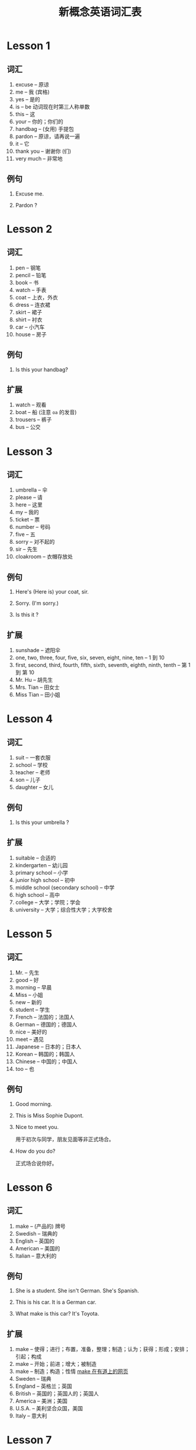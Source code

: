 #+TITLE: 新概念英语词汇表

* Lesson 1
  
** 词汇
   1. excuse --  原谅
   2. me -- 我 (宾格)
   3. yes -- 是的
   4. is -- be 动词现在时第三人称单数
   5. this -- 这
   6. your -- 你的；你们的
   7. handbag -- (女用) 手提包
   8. pardon -- 原谅，请再说一遍
   9. it -- 它
   10. thank you -- 谢谢你 (们)
   11. very much -- 非常地
   
** 例句
   1. Excuse me.
   
   2. Pardon ?
   
* Lesson 2
  
** 词汇 
   1. pen -- 钢笔
   2. pencil -- 铅笔
   3. book -- 书
   4. watch -- 手表
   5. coat -- 上衣，外衣
   6. dress -- 连衣裙
   7. skirt -- 裙子
   8. shirt -- 衬衣
   9. car -- 小汽车
   10. house -- 房子
   
** 例句
   1. Is this your handbag?
   
** 扩展
   1. watch -- 观看
   2. boat -- 船 (注意 =oa= 的发音)
   3. trousers -- 裤子
   4. bus -- 公交
   
* Lesson 3
  
** 词汇
   1. umbrella -- 伞
   2. please -- 请
   3. here -- 这里
   4. my -- 我的
   5. ticket -- 票
   6. number -- 号码
   7. five -- 五
   8. sorry -- 对不起的
   9. sir -- 先生
   10. cloakroom -- 衣帽存放处

** 例句
   1. Here's (Here is) your coat, sir.
   
   2. Sorry. (I'm sorry.)

   3. Is this it ?
   
** 扩展
   1. sunshade -- 遮阳伞
   2. one, two, three, four, five, six, seven, eight, nine, ten -- 1 到 10
   3. first, second, third, fourth, fifth, sixth, seventh, eighth, ninth, tenth -- 第 1 到 第 10
   4. Mr. Hu -- 胡先生
   5. Mrs. Tian -- 田女士
   6. Miss Tian -- 田小姐
      
* Lesson 4
  
** 词汇 
   1. suit -- 一套衣服
   2. school -- 学校
   3. teacher -- 老师
   4. son -- 儿子
   5. daughter -- 女儿

** 例句
   1. Is this your umbrella ?
   
** 扩展
   1. suitable -- 合适的
   2. kindergarten -- 幼儿园
   3. primary school -- 小学
   4. junior high school -- 初中
   5. middle school (secondary school) -- 中学
   6. high school -- 高中
   7. college -- 大学；学院；学会
   8. university -- 大学；综合性大学；大学校舍

* Lesson 5
  
** 词汇 
   1. Mr. -- 先生
   2. good -- 好
   3. morning -- 早晨
   4. Miss -- 小姐
   5. new -- 新的
   6. student -- 学生
   7. French -- 法国的；法国人
   8. German -- 德国的；德国人
   9. nice -- 美好的
   10. meet -- 遇见
   11. Japanese -- 日本的；日本人
   12. Korean -- 韩国的；韩国人
   13. Chinese -- 中国的；中国人
   14. too -- 也

** 例句
   1. Good morning.
    
   2. This is Miss Sophie Dupont.
   
   3. Nice to meet you.

     用于初次与同学，朋友见面等非正式场合。 

   4. How do you do?

      正式场合说你好。

* Lesson 6
  
** 词汇 
   1. make -- (产品的) 牌号
   2. Swedish -- 瑞典的
   3. English -- 英国的
   4. American -- 美国的
   5. Italian -- 意大利的

** 例句
   1. She is a student. She isn't German. She's Spanish.
    
   2. This is his car. It is a German car.

   3. What make is this car? It's Toyota.

** 扩展 
   1. make -- 使得；进行；布置，准备，整理；制造；认为；获得；形成；安排；引起；构成
   2. make -- 开始；前进；增大；被制造
   3. make -- 制造；构造；性情
      [[http://youdao.com/w/make/#keyfrom=dict2.top][make 在有道上的网页]]
   4. Sweden -- 瑞典
   5. England -- 英格兰；英国
   6. British -- 英国的；英国人的；英国人
   7. America -- 美洲；美国
   8. U.S.A. -- 美利坚合众国，美国
   9. Italy -- 意大利

* Lesson 7
  
** 词汇 
   1. I -- 我
   2. am -- be 动词现在时第一人称单数
   3. are -- be 动词现在时复数
   4. name -- 名字
   5. what -- 什么
   6. nationality -- 国籍
   7. job -- 工作
   8. keyboard -- 电脑键盘
   9. operator -- 操作人员
   10. engineer -- 工程师

** 例句
   1. My name's (My name is) TianXin.
    
   2. I'm (I am) Tianxin.

   3. What's your job?

   4. What nationality are you?
   
* Lesson 8
  
** 词汇 
   1. policeman -- 警察
   2. policewoman -- 女警察
   3. taxi driver -- 出租车汽车司机
   4. air hostess -- 空姐
   5. postman -- 邮递员
   6. nurse -- 护士
   7. mechanic -- 机械师
   8. hairdresser -- 理发师
   9. housewife -- 家庭妇女
   10. milkman -- 送牛奶的人

** 例句
   1. My name is Tianxin. I'm from China. I'm Chinese.

* Lesson 9
  
** 词汇 
   1. hello -- 喂
   2. hi -- 喂，嗨
   3. how -- 怎样
   4. today -- 今天
   5. well -- 身体好
   6. fine -- 美好的
   7. thanks -- 谢谢
   8. goodbye -- 再见
   9. see -- 见

** 例句
   1. How are you?

   2. Fine. Thank you.
    
   3. And you?

   4. See you.

* Lesson 10
  
** 词汇 
   1. fat -- 胖的
   2. woman -- 女人
   3. thin -- 瘦的
   4. tall -- 高的
   5. short -- 矮的
   6. dirty -- 脏的
   7. clean -- 干净的
   8. hot -- 热的
   9. cold -- 冷的
   10. old -- 老的
   11. young -- 年轻的
   12. busy -- 忙的
   13. lazy -- 懒得

** 例句
   1. Robert isn't a teacher. He's an engineer.

* Lesson 11
  
** 词汇 
   1. whose -- 谁的
   2. blue -- 蓝的
   3. perhaps -- 大概
   4. white -- 白色的
   5. catch -- 抓住

** 例句
   1. Whose shirt is that?

   2. Is this shirt Tim's?

   3. Here you are. (Here it is.)
      
** 扩展 
   1. yellow -- 黄色
   2. grey -- 灰色
   3. grab -- 攫取；夺取；霸占
   4. maybe -- 也许；可能；可能性
   5. probably -- 大概；也许
   6. sky -- 天空

* Lesson 12
  
** 词汇 
   1. father -- 父亲
   2. mother -- 母亲
   3. blouse -- 女衬衫
   4. sister -- 姐，妹
   5. tie -- 领带
   6. brother -- 兄，弟
   7. his -- 他的
   8. her -- 她的

** 例句
   1. Paul is here too. This is his coat.

** 扩展
   1. parent -- 父亲 (或母亲)；父母亲；根源
   2. grandparent -- 祖父母；祖父或祖母
   3. grandson/granddaughter/grandma/grandpa/grandmother/grandfather

* Lesson 13
  
** 词汇 
   1. color (colour) 颜色
   2. green -- 绿色
   3. come -- 来
   4. upstairs -- 楼上
   5. smart -- 漂亮的，时髦的
   6. hat -- 帽子
   7. same -- 相同的
   8. lovely -- 可爱的，秀美动人的

** 例句
   1. What color is this?
    
   2. Come upstairs and see it. 

** 扩展
   1. go upstairs -- 上楼
   2. go downstairs -- 下楼
